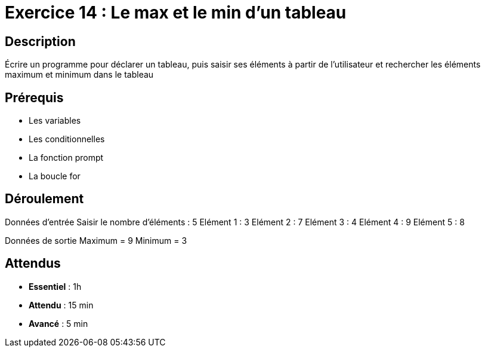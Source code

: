 = Exercice 14 : Le max et le min d'un tableau

== Description

Écrire un programme pour déclarer un tableau, puis saisir ses éléments à partir de l'utilisateur et rechercher les éléments maximum et minimum dans le tableau

== Prérequis

* Les variables
* Les conditionnelles
* La fonction prompt
* La boucle for

== Déroulement

Données d'entrée 
Saisir le nombre d'éléments : 5
Elément 1 : 3
Elément 2 : 7
Elément 3 : 4
Elément 4 : 9
Elément 5 : 8

Données de sortie
Maximum = 9
Minimum = 3

== Attendus

* *Essentiel* : 1h 
* *Attendu* : 15 min
* *Avancé* : 5 min


